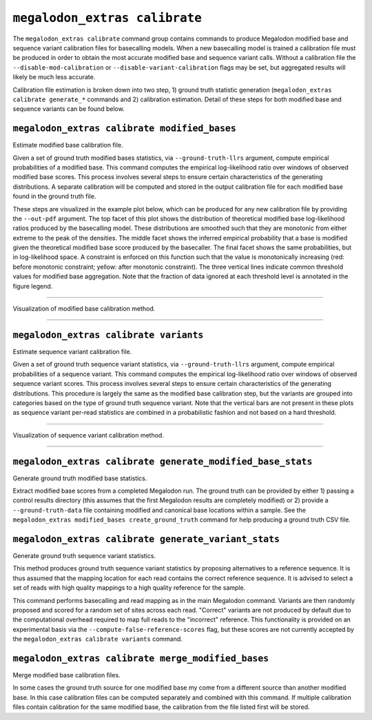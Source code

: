******************************
``megalodon_extras calibrate``
******************************

The ``megalodon_extras calibrate`` command group contains commands to produce Megalodon modified base and sequence variant calibration files for basecalling models.
When a new basecalling model is trained a calibration file must be produced in order to obtain the most accurate modified base and sequence variant calls.
Without a calibration file the ``--disable-mod-calibration`` or ``--disable-variant-calibration`` flags may be set, but aggregated results will likely be much less accurate.

Calibration file estimation is broken down into two step, 1) ground truth statistic generation (``megalodon_extras calibrate generate_*`` commands and 2) calibration estimation.
Detail of these steps for both modified base and sequence variants can be found below.

---------------------------------------------
``megalodon_extras calibrate modified_bases``
---------------------------------------------

Estimate modified base calibration file.

Given a set of ground truth modified bases statistics, via ``--ground-truth-llrs`` argument, compute empirical probabilities of a modified base.
This command computes the empirical log-likelihood ratio over windows of observed modified base scores.
This process involves several steps to ensure certain characteristics of the generating distributions.
A separate calibration will be computed and stored in the output calibration file for each modified base found in the ground truth file.

These steps are visualized in the example plot below, which can be produced for any new calibration file by providing the ``--out-pdf`` argument.
The top facet of this plot shows the distribution of theoretical modified base log-likelihood ratios produced by the basecalling model.
These distributions are smoothed such that they are monotonic from either extreme to the peak of the densities.
The middle facet shows the inferred empirical probability that a base is modified given the theoretical modified base score produced by the basecaller.
The final facet shows the same probabilities, but in log-likelihood space.
A constraint is enforced on this function such that the value is monotonically increasing (red: before monotonic constraint; yellow: after monotonic constraint).
The three vertical lines indicate common threshold values for modified base aggregation.
Note that the fraction of data ignored at each threshold level is annotated in the figure legend.

----

.. figure::  _images/modified_base_calibration.png
   :align: center
   :width: 600

   Visualization of modified base calibration method.

----

---------------------------------------
``megalodon_extras calibrate variants``
---------------------------------------

Estimate sequence variant calibration file.

Given a set of ground truth sequence variant statistics, via ``--ground-truth-llrs`` argument, compute empirical probabilities of a sequence variant.
This command computes the empirical log-likelihood ratio over windows of observed sequence variant scores.
This process involves several steps to ensure certain characteristics of the generating distributions.
This procedure is largely the same as the modified base calibration step, but the variants are grouped into categories based on the type of ground truth sequence variant.
Note that the vertical bars are not present in these plots as sequence variant per-read statistics are combined in a probabilistic fashion and not based on a hard threshold.

----

.. figure::  _images/sequence_variant_calibration.png
   :align: center
   :width: 600

   Visualization of sequence variant calibration method.

----

-----------------------------------------------------------
``megalodon_extras calibrate generate_modified_base_stats``
-----------------------------------------------------------

Generate ground truth modified base statistics.

Extract modified base scores from a completed Megalodon run.
The ground truth can be provided by either 1) passing a control results directory (this assumes that the first Megalodon results are completely modified) or 2) provide a ``--ground-truth-data`` file containing modified and canonical base locations within a sample.
See the ``megalodon_extras modified_bases create_ground_truth`` command for help producing a ground truth CSV file.

-----------------------------------------------------
``megalodon_extras calibrate generate_variant_stats``
-----------------------------------------------------

Generate ground truth sequence variant statistics.

This method produces ground truth sequence variant statistics by proposing alternatives to a reference sequence.
It is thus assumed that the mapping location for each read contains the correct reference sequence.
It is advised to select a set of reads with high quality mappings to a high quality reference for the sample.

This command performs basecalling and read mapping as in the main Megalodon command.
Variants are then randomly proposed and scored for a random set of sites across each read.
"Correct" variants are not produced by default due to the computational overhead required to map full reads to the "incorrect" reference.
This functionality is provided on an experimental basis via the ``--compute-false-reference-scores`` flag, but these scores are not currently accepted by the ``megalodon_extras calibrate variants`` command.

---------------------------------------------------
``megalodon_extras calibrate merge_modified_bases``
---------------------------------------------------

Merge modified base calibration files.

In some cases the ground truth source for one modified base my come from a different source than another modified base.
In this case calibration files can be computed separately and combined with this command.
If multiple calibration files contain calibration for the same modified base, the calibration from the file listed first will be stored.
